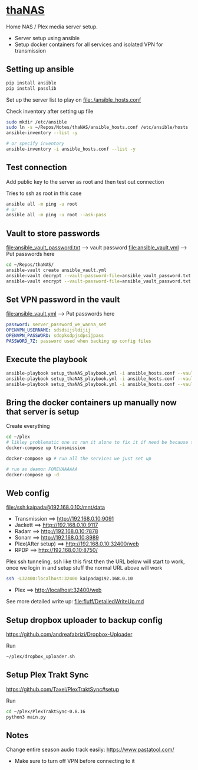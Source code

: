 * [[file:/ssh:kaipada@192.168.0.10:~/][thaNAS]]

#+CAPTION: Purple bad guy saying I am inevitable
#+html: <p align="center"><img src="fluff/MrPurple.gif" /></p>

Home NAS / Plex media server setup.
- Server setup using ansible
- Setup docker containers for all services and isolated VPN for transmission

** Setting up ansible

#+begin_src sh
pip install ansible
pip install passlib
#+end_src

Set up the server list to play on
file:./ansible_hosts.conf

Check inventory after setting up file
#+begin_src sh
sudo mkdir /etc/ansible
sudo ln -s ~/Repos/Notes/thaNAS/ansible_hosts.conf /etc/ansible/hosts
ansible-inventory --list -y

# or specify inventory
ansible-inventory -i ansible_hosts.conf --list -y
#+end_src

** Test connection

Add public key to the server as root and then test out connection

Tries to ssh as root in this case
#+begin_src sh
ansible all -m ping -u root
# or
ansible all -m ping -u root --ask-pass
#+end_src

** Vault to store passwords

file:ansible_vault_password.txt --> vault password
file:ansible_vault.yml --> Put passwords here

#+begin_src sh
cd ~/Repos/thaNAS/
ansible-vault create ansible_vault.yml
ansible-vault decrypt --vault-password-file=ansible_vault_password.txt ansible_vault.yml
ansible-vault encrypt --vault-password-file=ansible_vault_password.txt ansible_vault.yml
#+end_src

** Set VPN password in the vault

file:ansible_vault.yml --> Put passwords here

#+begin_src yml
password: server_password_we_wanna_set
OPENVPN_USERNAME: sdsdsijsldijij
OPENVPN_PASSWORD: sdopksdpjsdpsijpass
PASSWORD_7Z: password used when backing up config files
#+end_src

** Execute the playbook

#+begin_src sh
ansible-playbook setup_thaNAS_playbook.yml -i ansible_hosts.conf --vault-pass-file ansible_vault_password.txt
ansible-playbook setup_thaNAS_playbook.yml -i ansible_hosts.conf --vault-pass-file ansible_vault_password.txt --tags backup
ansible-playbook setup_thaNAS_playbook.yml -i ansible_hosts.conf --vault-pass-file ansible_vault_password.txt --tags traktcron
#+end_src

** Bring the docker containers up manually now that server is setup

Create everything
#+begin_src sh
cd ~/plex
# likley problematic one so run it alone to fix it if need be because this container also holds the VPN info
docker-compose up transmission

docker-compose up # run all the services we just set up

# run as deamon FOREVAAAAAA
docker-compose up -d
#+end_src

** Web config

file:/ssh:kaipada@192.168.0.10:/mnt/data

- Transmission      ==> http://192.168.0.10:9091
- Jackett           ==> http://192.168.0.10:9117
- Radarr            ==> http://192.168.0.10:7878
- Sonarr            ==> http://192.168.0.10:8989
- Plex(After setup) ==> http://192.168.0.10:32400/web
- RPDP              ==> http://192.168.0.10:8750/

Plex ssh tunneling, ssh like this first then the URL below will start to work, once we login in and setup stuff the normal URL above will work
#+begin_src sh
ssh -L32400:localhost:32400 kaipada@192.168.0.10
#+end_src

- Plex         ==> http://localhost:32400/web

See more detailed write up: file:fluff/DetailedWriteUp.md

** Setup dropbox uploader to backup config

https://github.com/andreafabrizi/Dropbox-Uploader

Run
#+begin_src sh
~/plex/dropbox_uploader.sh
#+end_src

** Setup Plex Trakt Sync

https://github.com/Taxel/PlexTraktSync#setup

Run
#+begin_src sh
cd ~/plex/PlexTraktSync-0.8.16
python3 main.py
#+end_src

** Notes

Change entire season audio track easily: https://www.pastatool.com/
  - Make sure to turn off VPN before connecting to it
